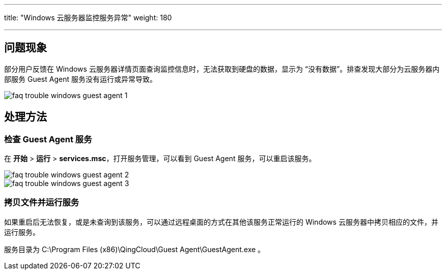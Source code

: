 ---
title: "Windows 云服务器监控服务异常"
weight: 180

---
== 问题现象

部分用户反馈在 Windows 云服务器详情页面查询监控信息时，无法获取到硬盘的数据，显示为 “没有数据”。排查发现大部分为云服务器内部服务 Guest Agent 服务没有运行或异常导致。

image::/images/cloud_service/compute/vm/faq_trouble_windows_guest_agent_1.png[]

== 处理方法

=== 检查 Guest Agent 服务

在 *开始* > *运行* > *services.msc*，打开服务管理，可以看到 Guest Agent 服务，可以重启该服务。

image::/images/cloud_service/compute/vm/faq_trouble_windows_guest_agent_2.png[]

image::/images/cloud_service/compute/vm/faq_trouble_windows_guest_agent_3.png[]

=== 拷贝文件并运行服务

如果重启后无法恢复，或是未查询到该服务，可以通过远程桌面的方式在其他该服务正常运行的 Windows 云服务器中拷贝相应的文件，并运行服务。

服务目录为 C:\Program Files (x86)\QingCloud\Guest Agent\GuestAgent.exe 。
